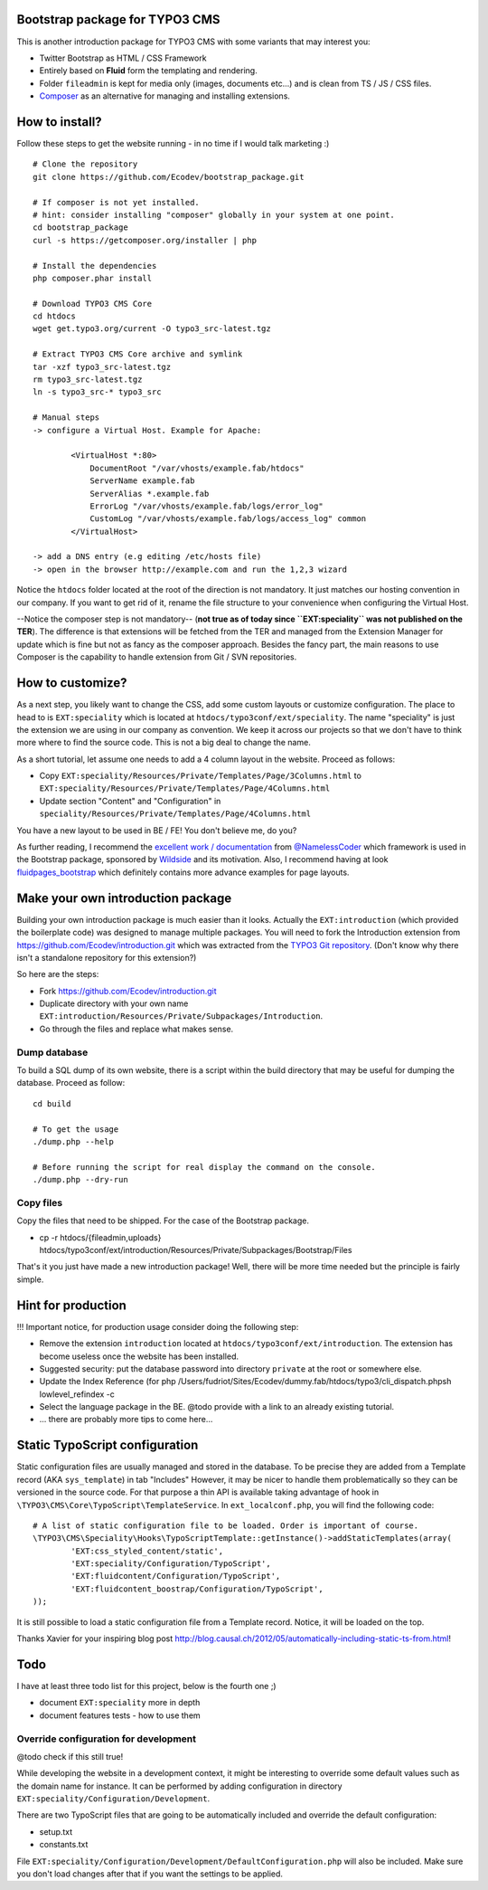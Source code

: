 Bootstrap package for TYPO3 CMS
================================

This is another introduction package for TYPO3 CMS with some variants that may interest you:

* Twitter Bootstrap as HTML / CSS Framework
* Entirely based on **Fluid** form the templating and rendering.
* Folder ``fileadmin`` is kept for media only (images, documents etc...) and is clean from TS / JS / CSS files.
* `Composer`_ as an alternative for managing and installing extensions.

.. _Composer: http://getcomposer.org/

How to install?
===============

Follow these steps to get the website running - in no time if I would talk marketing :) ::

	# Clone the repository
	git clone https://github.com/Ecodev/bootstrap_package.git

	# If composer is not yet installed.
	# hint: consider installing "composer" globally in your system at one point.
	cd bootstrap_package
	curl -s https://getcomposer.org/installer | php

	# Install the dependencies
	php composer.phar install

	# Download TYPO3 CMS Core
	cd htdocs
	wget get.typo3.org/current -O typo3_src-latest.tgz

	# Extract TYPO3 CMS Core archive and symlink
	tar -xzf typo3_src-latest.tgz
	rm typo3_src-latest.tgz
	ln -s typo3_src-* typo3_src

	# Manual steps
	-> configure a Virtual Host. Example for Apache:

		<VirtualHost *:80>
		    DocumentRoot "/var/vhosts/example.fab/htdocs"
		    ServerName example.fab
		    ServerAlias *.example.fab
		    ErrorLog "/var/vhosts/example.fab/logs/error_log"
		    CustomLog "/var/vhosts/example.fab/logs/access_log" common
		</VirtualHost>

	-> add a DNS entry (e.g editing /etc/hosts file)
	-> open in the browser http://example.com and run the 1,2,3 wizard


Notice the ``htdocs`` folder located at the root of the direction is not mandatory. It just matches our hosting convention in our company.
If you want to get rid of it, rename the file structure to your convenience when configuring the Virtual Host.

--Notice the composer step is not mandatory-- (**not true as of today since ``EXT:speciality`` was not published on the TER**).
The difference is that extensions will be fetched from the TER and managed from the Extension Manager for update which is fine
but not as fancy as the composer approach. Besides the fancy part, the main reasons to use Composer is the capability to handle extension from Git / SVN repositories.


How to customize?
==================

As a next step, you likely want to change the CSS, add some custom layouts or customize configuration.
The place to head to is ``EXT:speciality`` which is located at ``htdocs/typo3conf/ext/speciality``. The name "speciality"
is just the extension we are using in our company as convention. We keep it across our projects so that we don't have to think more
where to find the source code. This is not a big deal to change the name.

As a short tutorial, let assume one needs to add a 4 column layout in the website. Proceed as follows:

* Copy ``EXT:speciality/Resources/Private/Templates/Page/3Columns.html`` to ``EXT:speciality/Resources/Private/Templates/Page/4Columns.html``
* Update section "Content" and "Configuration" in ``speciality/Resources/Private/Templates/Page/4Columns.html``

You have a new layout to be used in BE / FE! You don't believe me, do you?

As further reading, I recommend the `excellent work / documentation`_ from `@NamelessCoder`_ which framework is used in the Bootstrap package, sponsored by `Wildside`_  and its motivation. Also, I recommend having at look `fluidpages_bootstrap`_ which definitely contains more advance examples for page layouts.


.. _excellent work / documentation: http://fedext.net/features.html
.. _@NamelessCoder: https://twitter.com/NamelessCoder
.. _Wildside: http://www.wildside.dk/da/start/
.. _fluidpages_bootstrap: https://github.com/NamelessCoder/fluidpages_bootstrap

Make your own introduction package
==================================

Building your own introduction package is much easier than it looks. Actually the ``EXT:introduction`` (which provided the boilerplate code) was designed to manage multiple packages.
You will need to fork the Introduction extension from https://github.com/Ecodev/introduction.git which was extracted from the `TYPO3 Git repository`_. (Don't know why there isn't a standalone repository for this extension?)

So here are the steps:

* Fork https://github.com/Ecodev/introduction.git
* Duplicate directory with your own name ``EXT:introduction/Resources/Private/Subpackages/Introduction``.
* Go through the files and replace what makes sense.

.. _TYPO3 Git repository: http://git.typo3.org/TYPO3v4/Distributions/Introduction.git/tree/master:/typo3conf/ext

Dump database
---------------

To build a SQL dump of its own website, there is a script within the build directory that may be useful for dumping the database.
Proceed as follow::

	cd build

	# To get the usage
	./dump.php --help

	# Before running the script for real display the command on the console.
	./dump.php --dry-run


Copy files
------------

Copy the files that need to be shipped. For the case of the Bootstrap package.

* cp -r htdocs/{fileadmin,uploads} htdocs/typo3conf/ext/introduction/Resources/Private/Subpackages/Bootstrap/Files


That's it you just have made a new introduction package! Well, there will be more time needed but the principle is fairly simple.

Hint for production
==================================

!!! Important notice, for production usage consider doing the following step:

* Remove the extension ``introduction`` located at ``htdocs/typo3conf/ext/introduction``. The extension has become useless once the website has been installed.
* Suggested security: put the database password into directory ``private`` at the root or somewhere else.
* Update the Index Reference (for php /Users/fudriot/Sites/Ecodev/dummy.fab/htdocs/typo3/cli_dispatch.phpsh lowlevel_refindex -c
* Select the language package in the BE. @todo provide with a link to an already existing tutorial.
* ... there are probably more tips to come here...

Static TypoScript configuration
=================================

Static configuration files are usually managed and stored in the database. To be precise they are added from a Template record (AKA ``sys_template``) in tab "Includes"
However, it may be nicer to handle them problematically so they can be versioned in the source code. For that purpose a thin API is available taking advantage of hook in ``\TYPO3\CMS\Core\TypoScript\TemplateService``. In ``ext_localconf.php``, you will find the following code::

	# A list of static configuration file to be loaded. Order is important of course.
	\TYPO3\CMS\Speciality\Hooks\TypoScriptTemplate::getInstance()->addStaticTemplates(array(
		'EXT:css_styled_content/static',
		'EXT:speciality/Configuration/TypoScript',
		'EXT:fluidcontent/Configuration/TypoScript',
		'EXT:fluidcontent_boostrap/Configuration/TypoScript',
	));

It is still possible to load a static configuration file from a Template record. Notice, it will be loaded on the top.

Thanks Xavier for your inspiring blog post http://blog.causal.ch/2012/05/automatically-including-static-ts-from.html!

Todo
=========

I have at least three todo list for this project, below is the fourth one ;)

* document ``EXT:speciality`` more in depth
* document features tests - how to use them


Override configuration for development
---------------------------------------

@todo check if this still true!

While developing the website in a development context, it might be interesting to override some default values such as the domain name for instance.
It can be performed by adding configuration in directory ``EXT:speciality/Configuration/Development``.

There are two TypoScript files that are going to be automatically included and override the default configuration:

* setup.txt
* constants.txt

File ``EXT:speciality/Configuration/Development/DefaultConfiguration.php`` will also be included. Make sure you don't load changes after that if you want the settings to be applied.